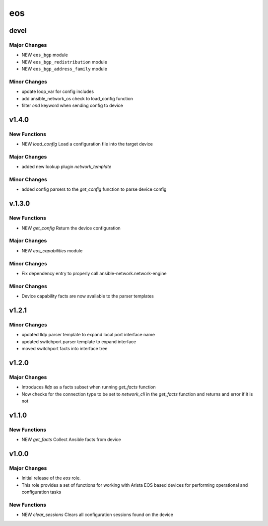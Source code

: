 ===============================
eos
===============================

devel
=====

Major Changes
-------------

- NEW ``eos_bgp`` module

- NEW ``eos_bgp_redistribution`` module

- NEW ``eos_bgp_address_family`` module

Minor Changes
-------------

- update loop_var for config includes

- add ansible_network_os check to load_config function

- filter `end` keyword when sending config to device

v1.4.0
======

New Functions
-------------

- NEW `load_config` Load a configuration file into the target device

Major Changes
-------------

- added new lookup plugin `network_template`

Minor Changes
-------------

- added config parsers to the `get_config` function to parse device config

v.1.3.0
=======

New Functions
-------------

- NEW `get_config` Return the device configuration


Major Changes
-------------

- NEW `eos_capabilities` module 

Minor Changes
-------------

- Fix dependency entry to properly call ansible-network.network-engine


Minor Changes
-------------

- Device capability facts are now available to the parser templates


v1.2.1
======

Minor Changes
-------------

- updated lldp parser template to expand local port interface name

- updated switchport parser template to expand interface

- moved switchport facts into interface tree

v1.2.0
======

Major Changes
-------------

- Introduces `lldp` as a facts subset when running `get_facts` function

- Now checks for the connection type to be set to `network_cli` in the
  `get_facts` function and returns and error if it is not


v1.1.0
======

New Functions
-------------

- NEW `get_facts` Collect Ansible facts from device

v1.0.0
======

Major Changes
-------------

- Initial release of the `eos` role.

- This role provides a set of functions for working with Arista EOS based
  devices for performing operational and configuration tasks


New Functions
-------------

- NEW `clear_sessions` Clears all configuration sessions found on the device

